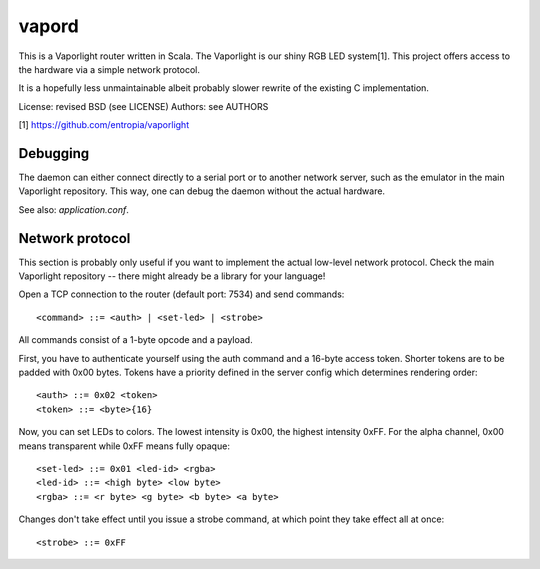vapord
======

This is a Vaporlight router written in Scala.
The Vaporlight is our shiny RGB LED system[1].
This project offers access to the hardware
via a simple network protocol.

It is a hopefully less unmaintainable albeit probably
slower rewrite of the existing C implementation.

License: revised BSD (see LICENSE)
Authors: see AUTHORS

[1] https://github.com/entropia/vaporlight


Debugging
---------

The daemon can either connect directly to a serial
port or to another network server, such as the emulator
in the main Vaporlight repository. This way, one can
debug the daemon without the actual hardware.

See also: `application.conf`.


Network protocol
----------------

This section is probably only useful if you want
to implement the actual low-level network protocol.
Check the main Vaporlight repository -- there might
already be a library for your language!

Open a TCP connection to the router
(default port: 7534) and send commands::

  <command> ::= <auth> | <set-led> | <strobe>

All commands consist of a 1-byte opcode and a payload.

First, you have to authenticate yourself using
the auth command and a 16-byte access token.
Shorter tokens are to be padded with 0x00 bytes.
Tokens have a priority defined in the server
config which determines rendering order::

  <auth> ::= 0x02 <token>
  <token> ::= <byte>{16}

Now, you can set LEDs to colors. The lowest
intensity is 0x00, the highest intensity 0xFF.
For the alpha channel, 0x00 means transparent
while 0xFF means fully opaque::

  <set-led> ::= 0x01 <led-id> <rgba>
  <led-id> ::= <high byte> <low byte>
  <rgba> ::= <r byte> <g byte> <b byte> <a byte>

Changes don't take effect until you issue
a strobe command, at which point they take
effect all at once::

  <strobe> ::= 0xFF

